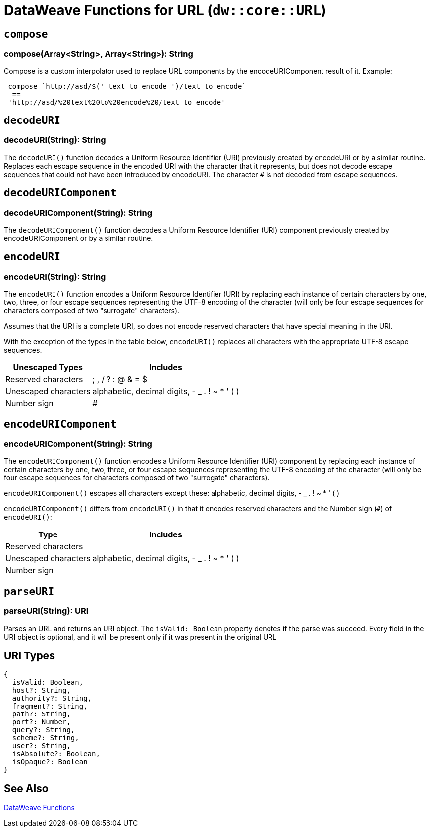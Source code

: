 = DataWeave Functions for URL (`dw::core::URL`)

== `compose`

=== compose(Array<String>, Array<String>): String

Compose is a custom interpolator used to replace URL components by the encodeURIComponent result of it.
Example:
[source, dataweave]
----
 compose `http://asd/$(' text to encode ')/text to encode`
  ==
 'http://asd/%20text%20to%20encode%20/text to encode'
----


== `decodeURI`

=== decodeURI(String): String

The `decodeURI()` function decodes a Uniform Resource Identifier (URI) previously created by encodeURI or by a similar routine. Replaces each escape sequence in the encoded URI with the character that it represents, but does not decode escape sequences that could not have been introduced by encodeURI. The character `#` is not decoded from escape sequences.


== `decodeURIComponent`

=== decodeURIComponent(String): String

The `decodeURIComponent()` function decodes a Uniform Resource Identifier (URI) component previously created by encodeURIComponent or by a similar routine.


== `encodeURI`

=== encodeURI(String): String

The `encodeURI()` function encodes a Uniform Resource Identifier (URI) by replacing each instance of certain characters by one, two, three, or four escape sequences representing the UTF-8 encoding of the character (will only be four escape sequences for characters composed of two "surrogate" characters).

Assumes that the URI is a complete URI, so does not encode reserved characters that have special meaning in the URI.

With the exception of the types in the table below, `encodeURI()` replaces all characters with the appropriate UTF-8 escape sequences.

[%header%autowidth.spread]
|===
| Unescaped Types      | Includes
| Reserved characters  | ; , / ? : @ & = $
| Unescaped characters | alphabetic, decimal digits, - _ . ! ~ * ' ( )
| Number sign          | #
|===

== `encodeURIComponent`

=== encodeURIComponent(String): String

The `encodeURIComponent()` function encodes a Uniform Resource Identifier (URI) component by replacing each instance of certain characters by one, two, three, or four escape sequences representing the UTF-8 encoding of the character (will only be four escape sequences for characters composed of two "surrogate" characters).

`encodeURIComponent()` escapes all characters except these: alphabetic, decimal digits, - _ . ! ~ * ' ( )

`encodeURIComponent()` differs from `encodeURI()`  in that it encodes reserved characters and the Number sign (`#`) of `encodeURI()`:

[%header%autowidth.spread]
|===
| Type                 | Includes
| Reserved characters  |
| Unescaped characters | alphabetic, decimal digits, - _ . ! ~ * ' ( )
| Number sign          |
|===

== `parseURI`

=== parseURI(String): URI

Parses an URL and returns an URI object. The `isValid: Boolean` property denotes if the parse was succeed. Every field in the URI object is optional, and it will be present only if it was present in the original URL

== URI Types

// == URI

// TODO . Definition

[source]
----
{
  isValid: Boolean,
  host?: String,
  authority?: String,
  fragment?: String,
  path?: String,
  port?: Number,
  query?: String,
  scheme?: String,
  user?: String,
  isAbsolute?: Boolean,
  isOpaque?: Boolean
}
----

== See Also

link:dw-functions[DataWeave Functions]
